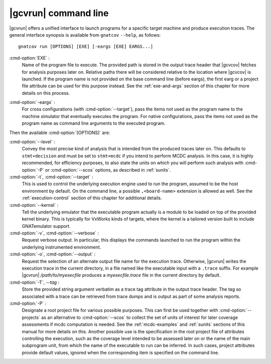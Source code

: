 .. index::
   single: gnatcov run command line

.. _gnatcov_run-commandline:

**********************
|gcvrun| command line
**********************

|gcvrun| offers a unified interface to launch programs for a specific target
machine and produce execution traces. The general interface synopsis is
available from ``gnatcov`` ``--help``, as follows::

   gnatcov run [OPTIONS] [EXE] [-eargs [EXE] EARGS...]

.. _exe:

:cmd-option:`EXE` :
  Name of the program file to execute. The provided path is stored in the
  output trace header that |gcvcov| fetches for analysis purposes later on.
  Relative paths there will be considered relative to the location where
  |gcvcov| is launched. If the program name is not provided on the base
  command line (before eargs), the first earg or a project file attribute can
  be used for this purpose instead. See the :ref:`exe-and-args` section of
  this chapter for more details on this process.

.. _eargs:

:cmd-option:`-eargs` :
  For cross configurations (with :cmd-option:`--target`), pass the items not
  used as the program name to the machine simulator that eventually executes
  the program. For native configurations, pass the items not used as the
  program name as command line arguments to the executed program.

Then the available :cmd-option:`[OPTIONS]` are:

:cmd-option:`--level` :
  Convey the most precise kind of analysis that is intended from the produced
  traces later on. This defaults to ``stmt+decision`` and must be set to
  ``stmt+mcdc`` if you intend to perform MCDC analysis. In this case, it is
  highly recommended, for efficiency purposes, to also state the units on which
  you will perform such analysis with :cmd-option:`-P` or :cmd-option:`--scos`
  options, as described in :ref:`sunits`.

:cmd-option:`-t`, :cmd-option:`--target` :
   .. include:: target_switch_common_text.rst

   This is used to control the underlying execution engine used to run
   the program, assumed to be the host environment by default. On the
   command line, a possible ``,<board-name>`` extension is allowed as
   well. See the :ref:`execution-control` section of this chapter for
   additional details.


:cmd-option:`--kernel` :
  Tell the underlying emulator that the executable program actually
  is a module to be loaded on top of the provided kernel binary. This is
  typically for VxWorks kinds of targets, where the kernel is a tailored
  version built to include GNATemulator support.

:cmd-option:`-v`, :cmd-option:`--verbose` :
  Request verbose output. In particular, this displays the commands launched
  to run the program within the underlying instrumented environment.

:cmd-option:`-o`, :cmd-option:`--output` :
  Request the selection of an alternate output file name for the execution
  trace. Otherwise, |gcvrun| writes the execution trace in the current
  directory, in a file named like the executable input with a ``.trace``
  suffix.  For example |gcvrun| `/path/to/myexecfile` produces a
  `myexecfile.trace` file in the current directory by default.

:cmd-option:`-T`, `--tag` :
  Store the provided string argument verbatim as a trace tag attribute in the
  output trace header.  The tag so associated with a trace can be retrieved
  from trace dumps and is output as part of some analysis reports.

:cmd-option:`-P` :
   Designate a root project file for various possible purposes.  This can first
   be used together with :cmd-option:`--projects` as an alternative to
   :cmd-option:`--scos` to collect the set of units of interest for later
   coverage assessments if mcdc computation is needed. See the
   :ref:`mcdc-examples` and :ref:`sunits` sections of this manual for more
   details on this. Another possible use is the specification in the root
   project file of attributes controlling the execution, such as the coverage
   level intended to be assessed later on or the name of the main subprogram
   unit, from which the name of the executable to run can be inferred. In such
   cases, project attributes provide default values, ignored when the
   corresponding item is specified on the command line.
